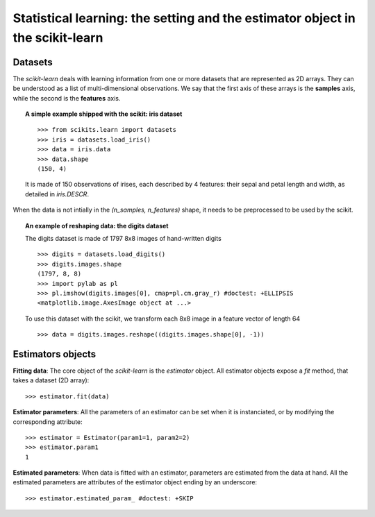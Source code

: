 
===============================================================================
Statistical learning: the setting and the estimator object in the scikit-learn
===============================================================================

Datasets
=========

The `scikit-learn` deals with learning information from one or more
datasets that are represented as 2D arrays. They can be understood as a
list of multi-dimensional observations. We say that the first axis of
these arrays is the **samples** axis, while the second is the
**features** axis.

.. topic:: A simple example shipped with the scikit: iris dataset

    ::

        >>> from scikits.learn import datasets
        >>> iris = datasets.load_iris()
        >>> data = iris.data
        >>> data.shape
        (150, 4)

    It is made of 150 observations of irises, each described by 4
    features: their sepal and petal length and width, as detailed in
    `iris.DESCR`.

When the data is not intially in the `(n_samples, n_features)` shape, it
needs to be preprocessed to be used by the scikit.

.. topic:: An example of reshaping data: the digits dataset 

    .. image:: digits_first_image.png
        :align: right
        :scale: 50

    The digits dataset is made of 1797 8x8 images of hand-written
    digits ::

        >>> digits = datasets.load_digits()
        >>> digits.images.shape
        (1797, 8, 8)
        >>> import pylab as pl
        >>> pl.imshow(digits.images[0], cmap=pl.cm.gray_r) #doctest: +ELLIPSIS
        <matplotlib.image.AxesImage object at ...>

    To use this dataset with the scikit, we transform each 8x8 image in a
    feature vector of length 64 ::

        >>> data = digits.images.reshape((digits.images.shape[0], -1))


Estimators objects
===================

.. Some code to make the doctests run

   >>> from scikits.learn.base import BaseEstimator
   >>> class Estimator(BaseEstimator):
   ...      def __init__(self, param1=0, param2=0):
   ...          self.param1 = param1
   ...          self.param2 = param2
   ...      def fit(self, data):
   ...          pass
   >>> estimator = Estimator()

**Fitting data**: The core object of the `scikit-learn` is the
`estimator` object. All estimator objects expose a `fit` method, that
takes a dataset (2D array)::

    >>> estimator.fit(data)

**Estimator parameters**: All the parameters of an estimator can be set
when it is instanciated, or by modifying the corresponding attribute::

    >>> estimator = Estimator(param1=1, param2=2)
    >>> estimator.param1
    1

**Estimated parameters**: When data is fitted with an estimator,
parameters are estimated from the data at hand. All the estimated
parameters are attributes of the estimator object ending by an
underscore::

    >>> estimator.estimated_param_ #doctest: +SKIP


